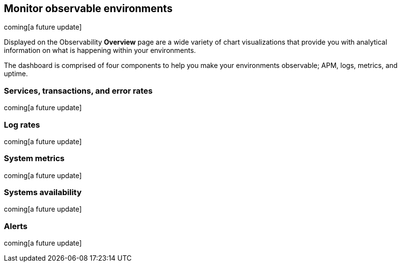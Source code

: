 [[observability-ui]]
[role="xpack"]

== Monitor observable environments

coming[a future update]

Displayed on the Observability *Overview* page are a wide variety of chart
visualizations that provide you with analytical information on what is
happening within your environments.

The dashboard is comprised of four components to help you make your environments 
observable; APM, logs, metrics, and uptime. 

=== Services, transactions, and error rates

coming[a future update]

=== Log rates

coming[a future update]

=== System metrics

coming[a future update]

=== Systems availability 

coming[a future update]

=== Alerts 

coming[a future update]
